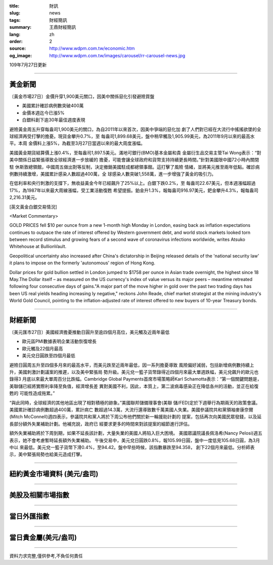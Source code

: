 :title: 財訊
:slug: news
:tags: 財經簡訊
:summary: 王鼎財經簡訊
:lang: zh
:order: 2
:source: http://www.wdpm.com.tw/economic.htm
:og_image: http://www.wdpm.com.tw/images/carousel/rr-carousel-news.jpg

109年7月27日更新

----

黃金新聞
++++++++

〔黃金市場27日〕金價升穿1,900美元關口，因美中關係惡化引發避險買盤

* 美國累計確診病例數突破400萬
* 金價本週迄今已漲5%
* 白銀料創下逾30年最佳週度表現

避險黃金周五升穿每盎司1,900美元的關口，為自2011年以來首次，因美中爭端的惡化加
劇了人們對已經在大流行中搖搖欲墜的全球經濟再受打擊的擔憂。現貨金攀升0.7%，至
每盎司1,899.68美元，盤中稍早觸及1,905.99美元，為2011年9月以來的最高水平。本周
金價料上漲5%，為截至3月27日當週以來的最大周度漲幅。

美國黃金期貨結算價上漲0.4%，至每盎司1,897.5美元。滿地可銀行(BMO)基本金屬和貴
金屬衍生品交易主管Tai Wong表示：“對美中關係日益緊張導致全球經濟進一步放緩的
擔憂，可能會讓全球政府和貨幣支持持續更長時間。”針對美國限中國72小時內關閉駐
休斯敦總領館，中國周五做出對等反制，決定撤銷美國駐成都總領事館。這打擊了風險
情緒，並將美元推至兩年低點。確診病例數持續激增，美國累計感染人數超過400萬，全
球感染人數突破1,558萬，進一步增強了黃金的吸引力。

在低利率和央行刺激的支撐下，無收益黃金今年已經飆升了25%以上。白銀下跌0.2%，至
每盎司22.67美元，但本週漲幅超過17%，為1987年以來最大周線漲幅，受工業活動復甦
希望提振。鉑金升1.3%，報每盎司916.97美元，鈀金攀升4.3%，報每盎司2,216.31美元。





[英文黃金白銀交易情況]

<Market Commentary>

GOLD PRICES fell $10 per ounce from a new 1-month high Monday in London, easing
back as inflation expectations continues to outpace the rate of interest offered
by Western government debt, and world stock markets looked torn between record
stimulus and growing fears of a second wave of coronavirus infections worldwide,
writes Atsuko Whitehouse at BullionVault.
 
Geopolitical uncertainty also increased after China's dictatorship in Beijing 
released details of the 'national security law' it plans to impose on the 
formerly 'autonomous' region of Hong Kong.
 
Dollar prices for gold bullion settled in London jumped to $1758 per ounce in 
Asian trade overnight, the highest since 18 May.The Dollar itself – as measured
on the US currency's index of value versus its major peers – meantime retreated
following four consecutive days of gains."A major part of the move higher in 
gold over the past two trading days has been US real yields heading increasing
ly negative," reckons John Reade, chief market strategist at the mining 
industry's World Gold Council, pointing to the inflation-adjusted rate of 
interest offered to new buyers of 10-year Treasury bonds.

----

財經新聞
++++++++

〔美元匯市27日〕美國經濟擔憂推動日圓升至逾四個月高位，美元觸及近兩年最低

* 歐元區PMI數據表明企業活動恢復增長 
* 歐元觸及22個月最高 
* 美元兌日圓跌至四個月最低 

避險日圓周五升至四個多月來的最高水平，而美元跌至近兩年最低，因一系列擔憂導致
風險偏好減弱，包括新增病例數持續上升，美國刺激計劃議案的推遲，以及美中緊張局
勢升級。美元兌一籃子貨幣錄得近四個月來最大單週跌幅，美元兌飆升的歐元也錄得3
月底以來最大單周百分比跌幅。Cambridge Global Payments首席市場策略師Karl 
Schamotta表示：“第一個關鍵問題是，美聯儲已經將實際利率降至負值，經濟增長差
異對美國不利，因此，本質上，第二波病毒感染正在降低各州的活動，並正在給復甦的
可能性造成拖累。”

“與此同時，全球經濟的其他地區出現了相對積極的跡象。”美國聯邦儲備理事會(美聯
儲/FED)定於下週舉行為期兩天的政策會議。美國累計確診病例數超過400萬，累計病亡
數超過14.3萬，大流行還導致數千萬美國人失業。美國參議院共和黨領袖麥康奈爾
(Mitch McConnell)週四表示，參議院共和黨人將於下周公布他們關於新一輪援助計劃的
提案，包括再次向美國民眾發錢，以及延長部分額外失業補助計劃。他補充說，政府已
經要求更多的時間來對該提案的細節進行評估。

額外失業補助將於下周到期，如果不延長該計劃，大量失業的美國人將陷入巨大困境。
美國眾議院議長佩洛希(Nancy Pelosi)週五表示，她不會考慮暫時延長額外失業補助。
午後交易中，美元兌日圓跌0.8%，報105.99日圓，盤中一度低見105.68日圓，為3月中以
來最低。美元兌一籃子貨幣下滑0.4%，至94.42。盤中早些時候，該指數暴跌至94.358，
創下22個月來最低。分析師表示，美中緊張局勢也給美元造成打擊。




----

紐約黃金市場資料 (美元/盎司)
++++++++++++++++++++++++++++

.. raw:: html

  <A HREF="http://www.kitco.com/connecting.html">
  <IMG SRC="http://www.kitconet.com/images/quotes_4b2.gif" BORDER="0" ALT="[Most Recent Quotes from www.kitco.com]">
  </A>

----

美股及相關市場指數
++++++++++++++++++

.. raw:: html

  <!-- TradingView Widget BEGIN -->
  <div class="tradingview-widget-container">
    <div class="tradingview-widget-container__widget"></div>
    <div class="tradingview-widget-copyright"><a href="https://tw.tradingview.com/markets/indices/" rel="noopener" target="_blank"><span class="blue-text">指數行情</span></a>由TradingView提供</div>
    <script type="text/javascript" src="https://s3.tradingview.com/external-embedding/embed-widget-market-quotes.js" async>
    {
    "title": "指數",
    "width": 770,
    "height": 450,
    "locale": "zh_TW",
    "symbolsGroups": [
      {
        "name": "美國和加拿大",
        "symbols": [
          {
            "name": "FOREXCOM:SPXUSD",
            "displayName": "標準普爾500"
          },
          {
            "name": "FOREXCOM:NSXUSD",
            "displayName": "納斯達克100指數"
          },
          {
            "name": "CME_MINI:ES1!",
            "displayName": "E-迷你 標普指數期貨"
          },
          {
            "name": "INDEX:DXY",
            "displayName": "美元指數"
          },
          {
            "name": "FOREXCOM:DJI",
            "displayName": "道瓊斯 30"
          }
        ]
      },
      {
        "name": "歐洲",
        "symbols": [
          {
            "name": "INDEX:SX5E",
            "displayName": "歐元藍籌50"
          },
          {
            "name": "FOREXCOM:UKXGBP",
            "displayName": "富時100"
          },
          {
            "name": "INDEX:DEU30",
            "displayName": "德國DAX指數"
          },
          {
            "name": "INDEX:CAC40",
            "displayName": "法國 CAC 40 指數"
          },
          {
            "name": "INDEX:SMI"
          }
        ]
      },
      {
        "name": "亞太",
        "symbols": [
          {
            "name": "INDEX:NKY",
            "displayName": "日經225"
          },
          {
            "name": "INDEX:HSI",
            "displayName": "恆生"
          },
          {
            "name": "BSE:SENSEX",
            "displayName": "印度孟買指數"
          },
          {
            "name": "BSE:BSE500"
          },
          {
            "name": "INDEX:KSIC",
            "displayName": "韓國Kospi綜合指數"
          }
        ]
      }
    ],
    "colorTheme": "light"
  }
    </script>
  </div>
  <!-- TradingView Widget END -->

----

當日外匯指數
++++++++++++

.. raw:: html

  <!-- TradingView Widget BEGIN -->
  <div class="tradingview-widget-container">
    <div class="tradingview-widget-container__widget"></div>
    <div class="tradingview-widget-copyright"><a href="https://tw.tradingview.com/markets/currencies/forex-cross-rates/" rel="noopener" target="_blank"><span class="blue-text">外匯匯率</span></a>由TradingView提供</div>
    <script type="text/javascript" src="https://s3.tradingview.com/external-embedding/embed-widget-forex-cross-rates.js" async>
    {
    "width": "100%",
    "height": "100%",
    "currencies": [
      "EUR",
      "USD",
      "JPY",
      "GBP",
      "CNY",
      "TWD"
    ],
    "isTransparent": false,
    "colorTheme": "light",
    "locale": "zh_TW"
  }
    </script>
  </div>
  <!-- TradingView Widget END -->

----

當日貴金屬(美元/盎司)
+++++++++++++++++++++

.. raw:: html 

  <A HREF="http://www.kitco.com/connecting.html">
  <IMG SRC="http://www.kitconet.com/images/quotes_7a.gif" BORDER="0" ALT="[Most Recent Quotes from www.kitco.com]">
  </A>

----

資料力求完整,僅供參考,不負任何責任
